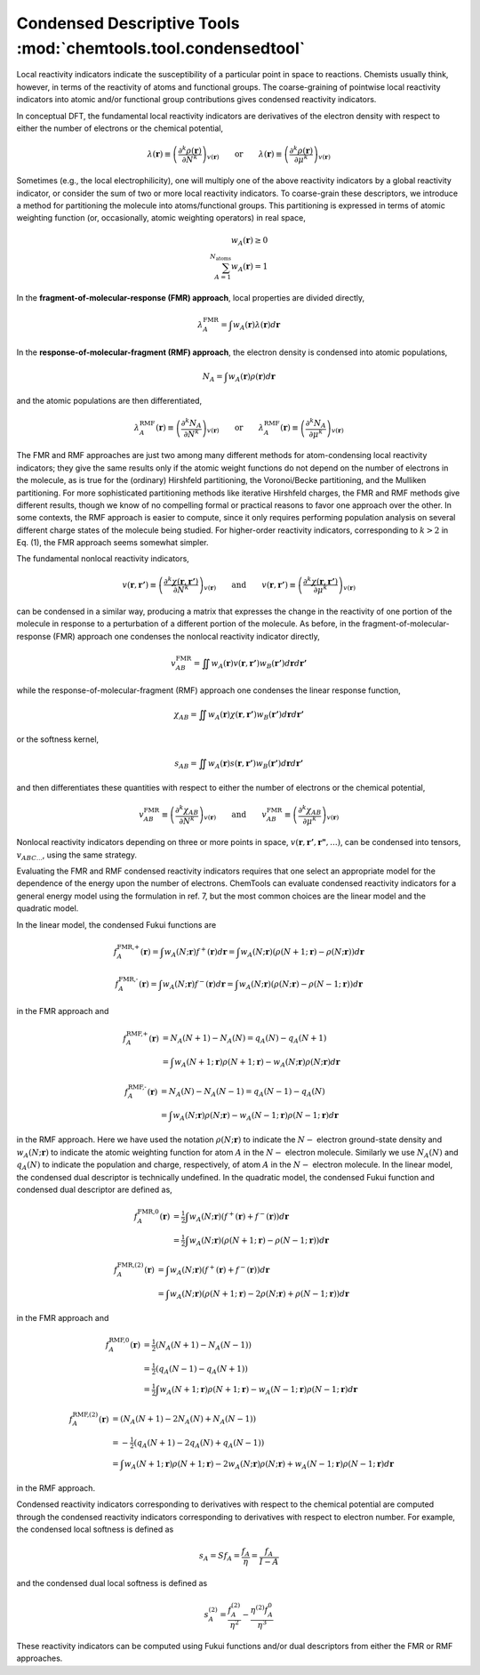 ..
    : ChemTools is a collection of interpretive chemical tools for
    : analyzing outputs of the quantum chemistry calculations.
    :
    : Copyright (C) 2014-2015 The ChemTools Development Team
    :
    : This file is part of ChemTools.
    :
    : ChemTools is free software; you can redistribute it and/or
    : modify it under the terms of the GNU General Public License
    : as published by the Free Software Foundation; either version 3
    : of the License, or (at your option) any later version.
    :
    : ChemTools is distributed in the hope that it will be useful,
    : but WITHOUT ANY WARRANTY; without even the implied warranty of
    : MERCHANTABILITY or FITNESS FOR A PARTICULAR PURPOSE.  See the
    : GNU General Public License for more details.
    :
    : You should have received a copy of the GNU General Public License
    : along with this program; if not, see <http://www.gnu.org/licenses/>
    :
    : --


.. _condensed_tools:

Condensed Descriptive Tools :mod:`chemtools.tool.condensedtool`
###############################################################

Local reactivity indicators indicate the susceptibility of a particular point in space to reactions.
Chemists usually think, however, in terms of the reactivity of atoms and functional groups.
The coarse-graining of pointwise local reactivity indicators into atomic and/or functional group
contributions gives condensed reactivity indicators.

In conceptual DFT, the fundamental local reactivity indicators are derivatives of the electron density with
respect to either the number of electrons or the chemical potential,

 .. math::
    \lambda \left(\mathbf{r}\right) \equiv \left(\frac{\partial^{k} \rho \left(\mathbf{r}\right)}
    {\partial N^{k}} \right)_{v\left(\mathbf{r}\right)}
    \qquad \text{or} \qquad
    \lambda \left(\mathbf{r}\right) \equiv \left(\frac{\partial^{k} \rho \left(\mathbf{r}\right)}
    {\partial \mu^{k}} \right)_{v\left(\mathbf{r}\right)}

Sometimes (e.g., the local electrophilicity), one will multiply one of the above reactivity indicators
by a global reactivity indicator, or consider the sum of two or more local reactivity indicators.
To coarse-grain these descriptors, we introduce a method for partitioning the molecule into atoms/functional groups.
This partitioning is expressed in terms of atomic weighting function (or, occasionally, atomic weighting operators)
in real space,

 .. math::
    w_{A} \left(\mathbf{r}\right) \ge 0 \\
    \sum_{A=1}^{{N}_{\text{atoms}}} w_{A} \left(\mathbf{r}\right) = 1

In the **fragment-of-molecular-response (FMR) approach**, local properties are divided directly,

 .. math::
    \lambda_{A}^{\text{FMR}} = \int w_{A} \left(\mathbf{r}\right) \lambda \left(\mathbf{r}\right) d\mathbf{r}

In the **response-of-molecular-fragment (RMF) approach**, the electron density is condensed into atomic populations,

 .. math::
    N_{A} = \int w_{A} \left(\mathbf{r}\right) \rho \left(\mathbf{r}\right) d\mathbf{r}

and the atomic populations are then differentiated,

 .. math::
    \lambda_{A}^{\text{RMF}} \left(\mathbf{r} \right) \equiv \left(\frac{\partial^{k} N_{A}}
    {\partial N^{k}} \right)_{v\left(\mathbf{r}\right)}
    \qquad \text{or} \qquad
    \lambda_{A}^{\text{RMF}} \left(\mathbf{r} \right) \equiv \left(\frac{\partial^{k} N_{A}}
    {\partial \mu^{k}} \right)_{v\left(\mathbf{r}\right)}

The FMR and RMF approaches are just two among many different methods for atom-condensing local reactivity indicators;
they give the same results only if the atomic weight functions do not depend on the number of electrons in the molecule,
as is true for the (ordinary) Hirshfeld partitioning, the Voronoi/Becke partitioning, and the Mulliken partitioning.
For more sophisticated partitioning methods like iterative Hirshfeld charges, the FMR and RMF methods give different results,
though we know of no compelling formal or practical reasons to favor one approach over the other.
In some contexts, the RMF approach is easier to compute, since it only requires performing population analysis on several
different charge states of the molecule being studied. For higher-order reactivity indicators, corresponding to :math:`k > 2`
in Eq. (1), the FMR approach seems somewhat simpler.

The fundamental nonlocal reactivity indicators,

 .. math::
    v \left(\mathbf{r},\mathbf{r'}\right) \equiv \left( \frac{ \partial^{k} \chi \left( \mathbf{r},\mathbf{r'} \right)}
    {\partial N^{k}} \right)_{v\left(\mathbf{r}\right)}
    \qquad \text{and} \qquad
    v \left(\mathbf{r},\mathbf{r'} \right)\equiv \left( \frac{ \partial^{k} \chi \left( \mathbf{r},\mathbf{r'} \right)}
    {\partial \mu^{k}} \right)_{v\left(\mathbf{r}\right)}

can be condensed in a similar way, producing a matrix that expresses the change in the reactivity of one portion of
the molecule in response to a perturbation of a different portion of the molecule.
As before, in the fragment-of-molecular-response (FMR) approach one condenses the nonlocal reactivity indicator directly,

 .. math::
     v_{AB}^{\text{FMR}} = \iint w_{A} \left(\mathbf{r}\right) v \left(\mathbf{r},\mathbf{r'}\right)
     w_{B} \left(\mathbf{r'}\right) d\mathbf{r} d\mathbf{r'}

while the response-of-molecular-fragment (RMF) approach one condenses the linear response function,

 .. math::
     \chi_{AB} = \iint w_{A} \left(\mathbf{r}\right) \chi \left(\mathbf{r},\mathbf{r'}\right)
     w_{B} \left(\mathbf{r'}\right) d\mathbf{r} d\mathbf{r'}

or the softness kernel,

 .. math::
     s_{AB} = \iint w_{A} \left(\mathbf{r}\right) s \left(\mathbf{r},\mathbf{r'}\right)
     w_{B} \left(\mathbf{r'}\right) d\mathbf{r} d\mathbf{r'}

and then differentiates these quantities with respect to either the number of electrons or the chemical potential,

 .. math::
    v_{AB}^{\text{FMR}}  \equiv \left( \frac{ \partial^{k} \chi_{AB}}
    {\partial N^{k}} \right)_{v\left(\mathbf{r}\right)}
    \qquad \text{and} \qquad
    v_{AB}^{\text{FMR}} \equiv \left( \frac{ \partial^{k} \chi_{AB}}
    {\partial \mu^{k}} \right)_{v\left(\mathbf{r}\right)}

Nonlocal reactivity indicators depending on three or more points in space, :math:`v\left(\mathbf{r},\mathbf{r'},\mathbf{r"},...\right)`,
can be condensed into tensors, :math:`v_{ABC...}`, using the same strategy.

Evaluating the FMR and RMF condensed reactivity indicators requires that one select an appropriate model for the
dependence of the energy upon the number of electrons. ChemTools can evaluate condensed reactivity indicators for a
general energy model using the formulation in ref. 7, but the most common choices are the linear model and the quadratic model.

In the linear model, the condensed Fukui functions are

 .. math::
    f_{A}^{\text{FMR,+}} \left(\mathbf{r}\right) = \int w_{A} \left(N;\mathbf{r}\right) f^{+} \left(\mathbf{r}\right) d\mathbf{r} =
    \int w_{A} \left(N;\mathbf{r}\right) \left(\rho \left(N+1;\mathbf{r}\right) - \rho \left(N;\mathbf{r}\right) \right) d\mathbf{r}

 .. math::
    f_{A}^{\text{FMR,-}} \left(\mathbf{r}\right) = \int w_{A} \left(N;\mathbf{r}\right) f^{-} \left(\mathbf{r}\right) d\mathbf{r} =
    \int w_{A} \left(N;\mathbf{r}\right) \left(\rho \left(N;\mathbf{r}\right) - \rho \left(N-1;\mathbf{r}\right) \right) d\mathbf{r}

in the FMR approach and

 .. math::
    f_{A}^{\text{RMF,+}} \left(\mathbf{r}\right) &= N_{A} \left(N+1\right) - N_{A} \left(N\right) = q_{A} \left(N\right) - q_{A} \left(N+1\right) \\
    &= \int w_{A} \left(N+1;\mathbf{r}\right) \rho \left(N+1;\mathbf{r}\right) - w_{A} \left(N;\mathbf{r}\right) \rho \left(N;\mathbf{r}\right) d\mathbf{r}

 .. math::
    f_{A}^{\text{RMF,-}} \left(\mathbf{r}\right) &= N_{A} \left(N\right) - N_{A} \left(N-1\right) = q_{A} \left(N-1\right) - q_{A} \left(N\right) \\
    &= \int w_{A} \left(N;\mathbf{r}\right) \rho \left(N;\mathbf{r}\right) - w_{A} \left(N-1;\mathbf{r}\right) \rho \left(N-1;\mathbf{r}\right) d\mathbf{r}

in the RMF approach. Here we have used the notation :math:`\rho\left(N;\mathbf{r}\right)` to indicate the :math:`N-` electron
ground-state density and :math:`w_A\left(N;\mathbf{r}\right)` to indicate the atomic weighting function for atom :math:`A`
in the :math:`N-` electron molecule. Similarly we use :math:`N_A\left(N\right)` and :math:`q_A\left(N\right)` to indicate
the population and charge, respectively, of atom :math:`A` in the :math:`N-` electron molecule. In the linear model, the
condensed dual descriptor is technically undefined. In the quadratic model, the condensed Fukui function and condensed
dual descriptor are defined as,

 .. math::
    f_{A}^{\text{FMR,0}} \left(\mathbf{r}\right) &= \tfrac{1}{2} \int w_{A} \left(N;\mathbf{r}\right)
           \left( f^{+} \left(\mathbf{r}\right) + f^{-} \left(\mathbf{r}\right) \right) d\mathbf{r} \\
    &= \tfrac{1}{2} \int w_{A} \left(N;\mathbf{r}\right) \left( \rho \left(N+1;\mathbf{r}\right) -
       \rho \left(N-1;\mathbf{r}\right) \right) d\mathbf{r}

 .. math::
    f_{A}^{\text{FMR,(2)}} \left(\mathbf{r}\right) &= \int w_{A} \left(N;\mathbf{r}\right)
           \left( f^{+} \left(\mathbf{r}\right) + f^{-} \left(\mathbf{r}\right) \right) d\mathbf{r} \\
    &= \int w_{A} \left(N;\mathbf{r}\right) \left( \rho \left(N+1;\mathbf{r}\right) - 2 \rho \left(N;\mathbf{r}\right) +
       \rho \left(N-1;\mathbf{r}\right) \right)d\mathbf{r}

in the FMR approach and

 .. math::
    f_{A}^{\text{RMF,0}} \left(\mathbf{r}\right) &= \tfrac{1}{2} \left( N_{A} \left(N+1\right) - N_{A} \left(N-1\right) \right) \\
    &= \tfrac{1}{2} \left( q_{A} \left(N-1\right) - q_{A} \left(N+1\right) \right) \\
    &= \tfrac{1}{2} \int w_{A} \left(N+1;\mathbf{r}\right) \rho \left( N+1;\mathbf{r}\right) - w_{A} \left(N-1;\mathbf{r}\right)
       \rho \left(N-1;\mathbf{r}\right) d\mathbf{r}

 .. math::
    f_{A}^{\text{RMF,(2)}} \left(\mathbf{r}\right) &= \left( N_{A} \left(N+1\right) - 2 N_{A} \left(N\right) + N_{A} \left(N-1\right) \right) \\
    &= - \tfrac{1}{2} \left( q_{A} \left(N+1\right) - 2 q_{A} \left(N\right) + q_{A} \left(N-1\right) \right) \\
    &= \int w_{A} \left(N+1;\mathbf{r}\right) \rho \left(N+1;\mathbf{r}\right) - 2 w_{A} \left(N;\mathbf{r}\right) \rho \left(N;\mathbf{r}\right) +
       w_{A}\left(N-1;\mathbf{r}\right) \rho \left(N-1;\mathbf{r}\right) d\mathbf{r}

in the RMF approach.

Condensed reactivity indicators corresponding to derivatives with respect to the chemical potential are computed through the
condensed reactivity indicators corresponding to derivatives with respect to electron number.  For example, the condensed local
softness is defined as

 .. math::
    s_{A} = S f_{A} = \frac{f_{A}}{\eta} = \frac{f_{A}}{I-A}

and the condensed dual local softness is defined as

 .. math::
    s_{A}^{(2)} = \frac{f_{A}^{(2)}}{\eta^{2}} - \frac{\eta^{(2)}f_{A}^{0}}{\eta^{3}}

These reactivity indicators can be computed using Fukui functions and/or dual descriptors from either the FMR or RMF approaches.
